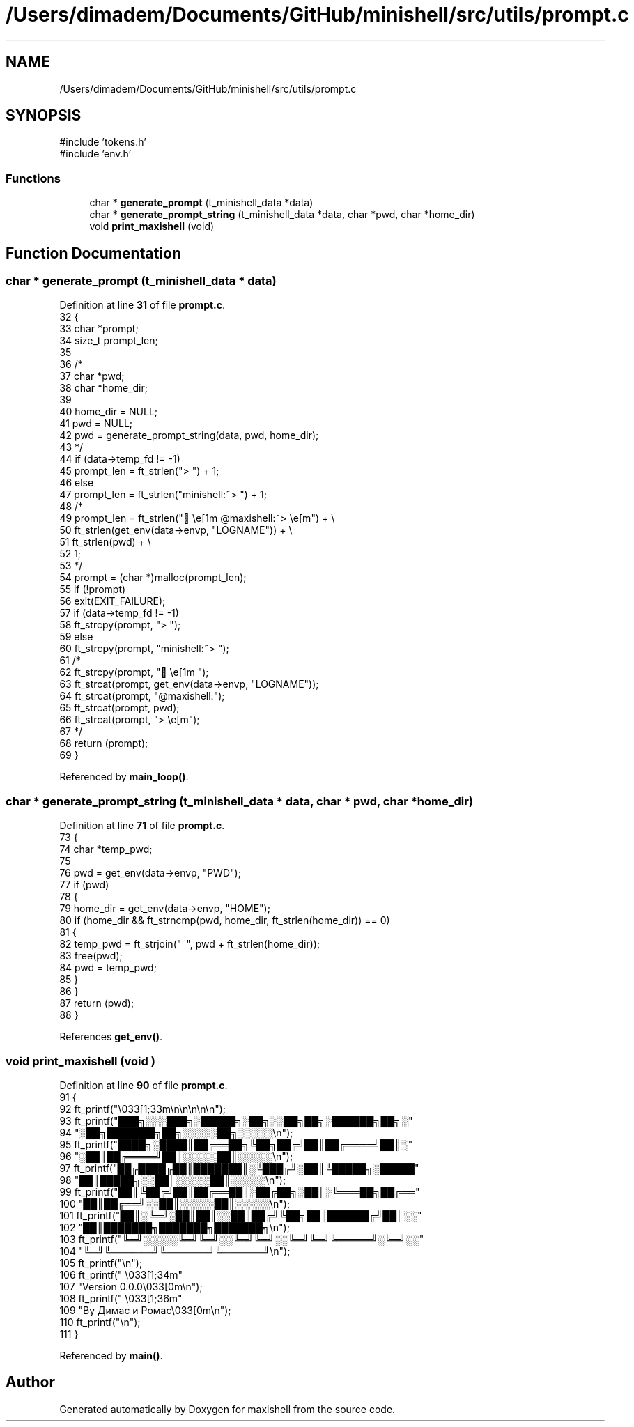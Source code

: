 .TH "/Users/dimadem/Documents/GitHub/minishell/src/utils/prompt.c" 3 "Version 1" "maxishell" \" -*- nroff -*-
.ad l
.nh
.SH NAME
/Users/dimadem/Documents/GitHub/minishell/src/utils/prompt.c
.SH SYNOPSIS
.br
.PP
\fR#include 'tokens\&.h'\fP
.br
\fR#include 'env\&.h'\fP
.br

.SS "Functions"

.in +1c
.ti -1c
.RI "char * \fBgenerate_prompt\fP (t_minishell_data *data)"
.br
.ti -1c
.RI "char * \fBgenerate_prompt_string\fP (t_minishell_data *data, char *pwd, char *home_dir)"
.br
.ti -1c
.RI "void \fBprint_maxishell\fP (void)"
.br
.in -1c
.SH "Function Documentation"
.PP 
.SS "char * generate_prompt (t_minishell_data * data)"

.PP
Definition at line \fB31\fP of file \fBprompt\&.c\fP\&.
.nf
32 {
33     char    *prompt;
34     size_t  prompt_len;
35 
36 /*
37      char   *pwd;
38      char   *home_dir;
39 
40      home_dir = NULL;
41      pwd = NULL;
42      pwd = generate_prompt_string(data, pwd, home_dir);
43 */
44     if (data\->temp_fd != \-1)
45         prompt_len = ft_strlen("> ") + 1;
46     else
47         prompt_len = ft_strlen("minishell:~> ") + 1;
48 /*
49      prompt_len = ft_strlen("🌴\\e[1m @maxishell:~> \\e[m") + \\
50             ft_strlen(get_env(data\->envp, "LOGNAME")) + \\
51             ft_strlen(pwd) + \\
52             1;
53 */
54     prompt = (char *)malloc(prompt_len);
55     if (!prompt)
56         exit(EXIT_FAILURE);
57     if (data\->temp_fd != \-1)
58         ft_strcpy(prompt, "> ");
59     else
60         ft_strcpy(prompt, "minishell:~> ");
61 /*
62     ft_strcpy(prompt, "🌴\\e[1m ");
63     ft_strcat(prompt, get_env(data\->envp, "LOGNAME"));
64     ft_strcat(prompt, "@maxishell:");
65     ft_strcat(prompt, pwd);
66     ft_strcat(prompt, "> \\e[m");
67 */
68     return (prompt);
69 }
.PP
.fi

.PP
Referenced by \fBmain_loop()\fP\&.
.SS "char * generate_prompt_string (t_minishell_data * data, char * pwd, char * home_dir)"

.PP
Definition at line \fB71\fP of file \fBprompt\&.c\fP\&.
.nf
73 {
74     char    *temp_pwd;
75 
76     pwd = get_env(data\->envp, "PWD");
77     if (pwd)
78     {
79         home_dir = get_env(data\->envp, "HOME");
80         if (home_dir && ft_strncmp(pwd, home_dir, ft_strlen(home_dir)) == 0)
81         {
82             temp_pwd = ft_strjoin("~", pwd + ft_strlen(home_dir));
83             free(pwd);
84             pwd = temp_pwd;
85         }
86     }
87     return (pwd);
88 }
.PP
.fi

.PP
References \fBget_env()\fP\&.
.SS "void print_maxishell (void )"

.PP
Definition at line \fB90\fP of file \fBprompt\&.c\fP\&.
.nf
91 {
92     ft_printf("\\033[1;33m\\n\\n\\n\\n\\n");
93     ft_printf("███╗░░░███╗░█████╗░██╗░░██╗██╗░██████╗██╗░"
94         "░██╗███████╗██╗░░░░░██╗░░░░░\\n");
95     ft_printf("████╗░████║██╔══██╗╚██╗██╔╝██║██╔════╝██║░"
96         "░██║██╔════╝██║░░░░░██║░░░░░\\n");
97     ft_printf("██╔████╔██║███████║░╚███╔╝░██║╚█████╗░█████"
98         "██║█████╗░░██║░░░░░██║░░░░░\\n");
99     ft_printf("██║╚██╔╝██║██╔══██║░██╔██╗░██║░╚═══██╗██╔══"
100         "██║██╔══╝░░██║░░░░░██║░░░░░\\n");
101     ft_printf("██║░╚═╝░██║██║░░██║██╔╝╚██╗██║██████╔╝██║░░"
102         "██║███████╗███████╗███████╗\\n");
103     ft_printf("╚═╝░░░░░╚═╝╚═╝░░╚═╝╚═╝░░╚═╝╚═╝╚═════╝░╚═╝░░"
104         "╚═╝╚══════╝╚══════╝╚══════╝\\n");
105     ft_printf("\\n");
106     ft_printf("            \\033[1;34m"
107         "Version 0\&.0\&.0\\033[0m\\n");
108     ft_printf("           \\033[1;36m"
109         "By Димас и Ромас\\033[0m\\n");
110     ft_printf("\\n");
111 }
.PP
.fi

.PP
Referenced by \fBmain()\fP\&.
.SH "Author"
.PP 
Generated automatically by Doxygen for maxishell from the source code\&.
